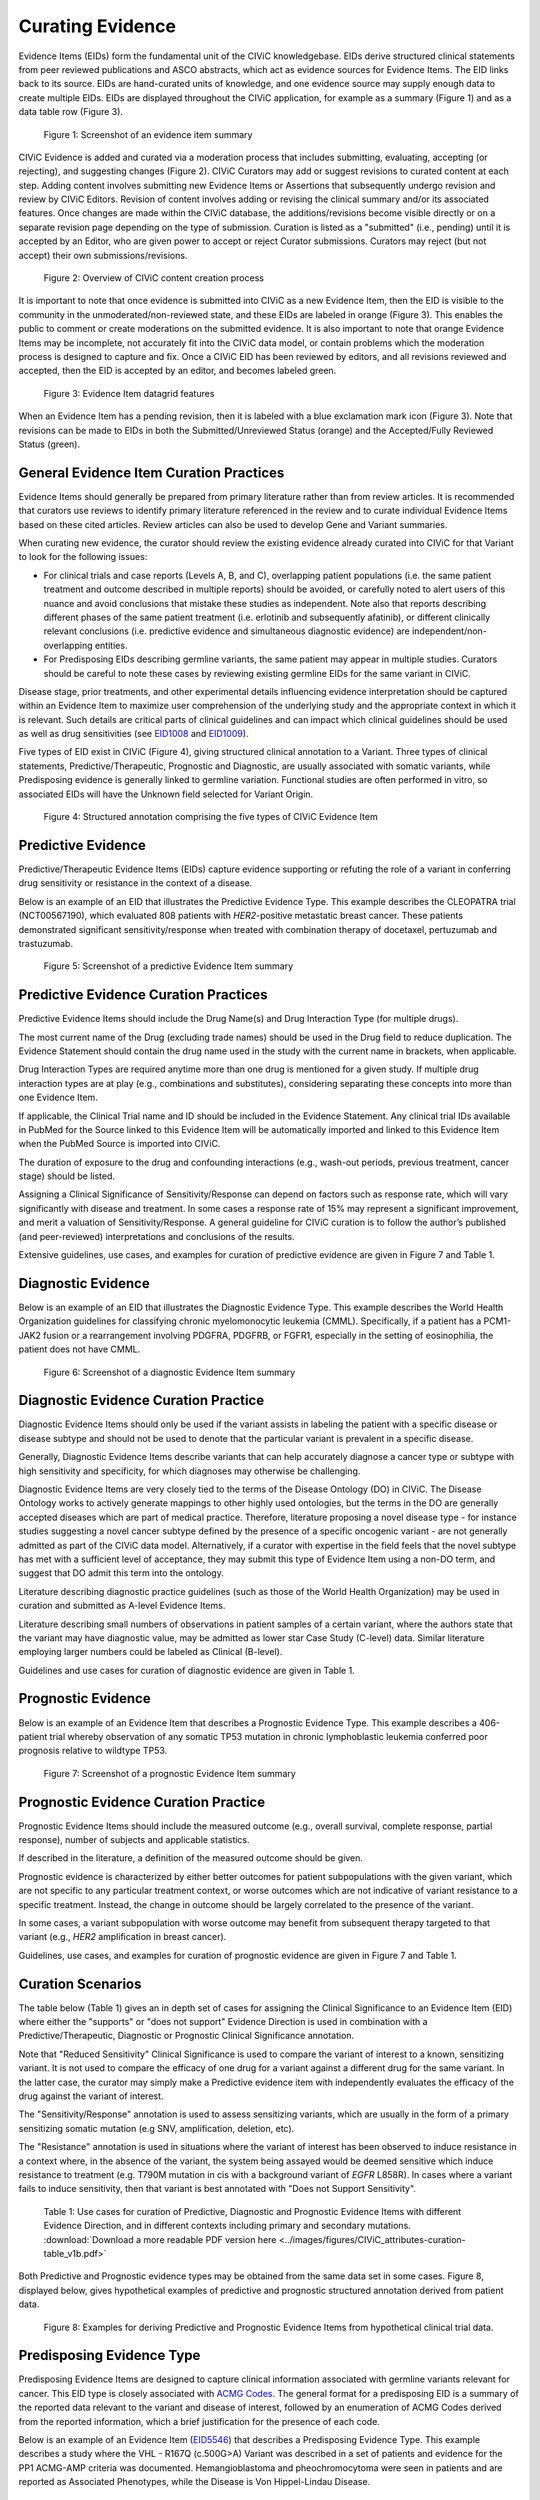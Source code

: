 .. _curating-evidence:

Curating Evidence
=================
Evidence Items (EIDs) form the fundamental unit of the CIViC knowledgebase. EIDs derive structured clinical statements from peer reviewed publications and ASCO abstracts, which act as evidence sources for Evidence Items. The EID links back to its source. EIDs are hand-curated units of knowledge, and one evidence source may supply enough data to create multiple EIDs. EIDs are displayed throughout the CIViC application, for example as a summary (Figure 1) and as a data table row (Figure 3).

.. figure:: /images/figures/evidence-summary_EID6568.png
   :alt: Screenshot of an evidence item summary

   Figure 1: Screenshot of an evidence item summary

CIViC Evidence is added and curated via a moderation process that includes submitting, evaluating, accepting (or rejecting), and suggesting changes (Figure 2). CIViC Curators may add or suggest revisions to curated content at each step. Adding content involves submitting new Evidence Items or Assertions that subsequently undergo revision and review by CIViC Editors. Revision of content involves adding or revising the clinical summary and/or its associated features. Once changes are made within the CIViC database, the additions/revisions become visible directly or on a separate revision page depending on the type of submission. Curation is listed as a "submitted" (i.e., pending) until it is accepted by an Editor, who are given power to accept or reject Curator submissions. Curators may reject (but not accept) their own submissions/revisions.

.. figure:: /images/figures/CIViC_adding-updating-evidence_v2a.png
   :alt: Overview of CIViC content creation process

   Figure 2: Overview of CIViC content creation process

It is important to note that once evidence is submitted into CIViC as a new Evidence Item, then the EID is visible to the community in the unmoderated/non-reviewed state, and these EIDs are labeled in orange (Figure 3). This enables the public to comment or create moderations on the submitted evidence. It is also important to note that orange Evidence Items may be incomplete, not accurately fit into the CIViC data model, or contain problems which the moderation process is designed to capture and fix. Once a CIViC EID has been reviewed by editors, and all revisions reviewed and accepted, then the EID is accepted by an editor, and becomes labeled green.

.. figure:: /images/figures/CIViC_evidence-grid-features_v1d.png
   :alt: Evidence Item datagrid features

   Figure 3: Evidence Item datagrid features

When an Evidence Item has a pending revision, then it is labeled with a blue exclamation mark icon (Figure 3). Note that revisions can be made to EIDs in both the Submitted/Unreviewed Status (orange) and the Accepted/Fully Reviewed Status (green).

.. _curating-evidence-general:

General Evidence Item Curation Practices
~~~~~~~~~~~~~~~~~~~~~~~~~~~~~~~~~~~~~~~~
Evidence Items should generally be prepared from primary literature rather than from review articles. It is recommended that curators use reviews to identify primary literature referenced in the review and to curate individual Evidence Items based on these cited articles. Review articles can also be used to develop Gene and Variant summaries.

When curating new evidence, the curator should review the existing evidence already curated into CIViC for that Variant to look for the following issues:

- For clinical trials and case reports (Levels A, B, and C), overlapping patient populations (i.e. the same patient treatment and outcome described in multiple reports) should be avoided, or carefully noted to alert users of this nuance and avoid conclusions that mistake these studies as independent. Note also that reports describing different phases of the same patient treatment (i.e. erlotinib and subsequently afatinib), or different clinically relevant conclusions (i.e. predictive evidence and simultaneous diagnostic evidence) are independent/non-overlapping entities.

- For Predisposing EIDs describing germline variants, the same patient may appear in multiple studies. Curators should be careful to note these cases by reviewing existing germline EIDs for the same variant in CIViC. 

Disease stage, prior treatments, and other experimental details influencing evidence interpretation should be captured within an Evidence Item to maximize user comprehension of the underlying study and the appropriate context in which it is relevant. Such details are critical parts of clinical guidelines and can impact which clinical guidelines should be used as well as drug sensitivities (see `EID1008 <https://civicdb.org/links/evidence/1008>`__ and `EID1009 <https://civicdb.org/links/evidence/1009>`__).

Five types of EID exist in CIViC (Figure 4), giving structured clinical annotation to a Variant. Three types of clinical statements, Predictive/Therapeutic, Prognostic and Diagnostic, are usually associated with somatic variants, while Predisposing evidence is generally linked to germline variation. Functional studies are often performed in vitro, so associated EIDs will have the Unknown field selected for Variant Origin.

.. figure:: /images/figures/CIViC_evidence-item-primary-fields_v3a.png
   :alt: Structured annotation comprising the five types of CIViC Evidence Item

   Figure 4: Structured annotation comprising the five types of CIViC Evidence Item


Predictive Evidence
~~~~~~~~~~~~~~~~~~~
Predictive/Therapeutic Evidence Items (EIDs) capture evidence supporting or refuting the role of a variant in conferring drug sensitivity or resistance in the context of a disease. 

Below is an example of an EID that illustrates the Predictive Evidence Type. This example describes the CLEOPATRA trial (NCT00567190), which evaluated 808 patients with *HER2*-positive metastatic breast cancer. These patients demonstrated significant sensitivity/response when treated with combination therapy of docetaxel, pertuzumab and trastuzumab.


.. figure:: /images/figures/evidence-summary_EID1077.png
   :alt: Screenshot of a predictive Evidence Item summary

   Figure 5: Screenshot of a predictive Evidence Item summary

Predictive Evidence Curation Practices
~~~~~~~~~~~~~~~~~~~~~~~~~~~~~~~~~~~~~~
Predictive Evidence Items should include the Drug Name(s) and Drug Interaction Type (for multiple drugs). 

The most current name of the Drug (excluding trade names) should be used in the Drug field to reduce duplication. The Evidence Statement should contain the drug name used in the study with the current name in brackets, when applicable.

Drug Interaction Types are required anytime more than one drug is mentioned for a given study. If multiple drug interaction types are at play (e.g., combinations and substitutes), considering separating these concepts into more than one Evidence Item.

If applicable, the Clinical Trial name and ID should be included in the Evidence Statement. Any clinical trial IDs available in PubMed for the Source linked to this Evidence Item will be automatically imported and linked to this Evidence Item when the PubMed Source is imported into CIViC.

The duration of exposure to the drug and confounding interactions (e.g., wash-out periods, previous treatment, cancer stage) should be listed.

Assigning a Clinical Significance of Sensitivity/Response can depend on factors such as response rate, which will vary significantly with disease and treatment. In some cases a response rate of 15% may represent a significant improvement, and merit a valuation of Sensitivity/Response. A general guideline for CIViC curation is to follow the author’s published (and peer-reviewed) interpretations and conclusions of the results.

Extensive guidelines, use cases, and examples for curation of predictive evidence are given in Figure 7 and Table 1.

Diagnostic Evidence
~~~~~~~~~~~~~~~~~~~
Below is an example of an EID that illustrates the Diagnostic Evidence Type. This example describes the World Health Organization guidelines for classifying chronic myelomonocytic leukemia (CMML). Specifically, if a patient has a PCM1-JAK2 fusion or a rearrangement involving PDGFRA, PDGFRB, or FGFR1, especially in the setting of eosinophilia, the patient does not have CMML.

.. figure:: /images/figures/evidence-summary_EID1077.png
   :alt: Screenshot of a diagnostic Evidence Item summary

   Figure 6: Screenshot of a diagnostic Evidence Item summary

Diagnostic Evidence Curation Practice
~~~~~~~~~~~~~~~~~~~~~~~~~~~~~~~~~~~~~
Diagnostic Evidence Items should only be used if the variant assists in labeling the patient with a specific disease or disease subtype and should not be used to denote that the particular variant is prevalent in a specific disease.

Generally, Diagnostic Evidence Items describe variants that can help accurately diagnose a cancer type or subtype with high sensitivity and specificity, for which diagnoses may otherwise be challenging.

Diagnostic Evidence Items are very closely tied to the terms of the Disease Ontology (DO) in CIViC. The Disease Ontology works to actively generate mappings to other highly used ontologies, but the terms in the DO are generally accepted diseases which are part of medical practice. Therefore, literature proposing a novel disease type - for instance studies suggesting a novel cancer subtype defined by the presence of a specific oncogenic variant - are not generally admitted as part of the CIViC data model. Alternatively, if a curator with expertise in the field feels that the novel subtype has met with a sufficient level of acceptance, they may submit this type of Evidence Item using a non-DO term, and suggest that DO admit this term into the ontology.

Literature describing diagnostic practice guidelines (such as those of the World Health Organization) may be used in curation and submitted as A-level Evidence Items.

Literature describing small numbers of observations in patient samples of a certain variant, where the authors state that the variant may have diagnostic value, may be admitted as lower star Case Study (C-level) data. Similar literature employing larger numbers could be labeled as Clinical (B-level).

Guidelines and use cases for curation of diagnostic evidence are given in Table 1.

Prognostic Evidence
~~~~~~~~~~~~~~~~~~~
Below is an example of an Evidence Item that describes a Prognostic Evidence Type. This example describes a 406-patient trial whereby observation of any somatic TP53 mutation in chronic lymphoblastic leukemia conferred poor prognosis relative to wildtype TP53.

.. figure:: /images/figures/evidence-summary_EID1507.png
   :alt: Screenshot of a prognostic Evidence Item summary

   Figure 7: Screenshot of a prognostic Evidence Item summary

Prognostic Evidence Curation Practice
~~~~~~~~~~~~~~~~~~~~~~~~~~~~~~~~~~~~~
Prognostic Evidence Items should include the measured outcome (e.g., overall survival, complete response, partial response), number of subjects and applicable statistics.

If described in the literature, a definition of the measured outcome should be given.

Prognostic evidence is characterized by either better outcomes for patient subpopulations with the given variant, which are not specific to any particular treatment context, or worse outcomes which are not indicative of variant resistance to a specific treatment. Instead, the change in outcome should be largely correlated to the presence of the variant.

In some cases, a variant subpopulation with worse outcome may benefit from subsequent therapy targeted to that variant (e.g., *HER2* amplification in breast cancer).

Guidelines, use cases, and examples for curation of prognostic evidence are given in Figure 7 and Table 1.

Curation Scenarios
~~~~~~~~~~~~~~~~~~
The table below (Table 1) gives an in depth set of cases for assigning the Clinical Significance to an Evidence Item (EID) where either the "supports" or "does not support" Evidence Direction is used in combination with a Predictive/Therapeutic, Diagnostic or Prognostic Clinical Significance annotation.

Note that "Reduced Sensitivity" Clinical Significance is used to compare the variant of interest to a known, sensitizing variant. It is not used to compare the efficacy of one drug for a variant against a different drug for the same variant. In the latter case, the curator may simply make a Predictive evidence item with independently evaluates the efficacy of the drug against the variant of interest. 

The "Sensitivity/Response" annotation is used to assess sensitizing variants, which are usually in the form of a primary sensitizing somatic mutation (e.g SNV, amplification, deletion, etc).

The "Resistance" annotation is used in situations where the variant of interest has been observed to induce resistance in a context where, in the absence of the variant, the system being assayed would be deemed sensitive which induce resistance to treatment (e.g. T790M mutation in cis with a  background variant of *EGFR* L858R). In cases where a variant fails to induce sensitivity, then that variant is best annotated with "Does not Support Sensitivity".       

.. figure:: /images/figures/CIViC_attributes-curation-table_thumbnail_v1b.png
   :alt: Use cases for curation of Predictive, Diagnostic and Prognostic Evidence Items with different Evidence Direction, and in different contexts including primary and secondary mutations

   Table 1: Use cases for curation of Predictive, Diagnostic and Prognostic Evidence Items with different Evidence Direction, and in different contexts including primary and secondary mutations. :download:`Download a more readable PDF version here <../images/figures/CIViC_attributes-curation-table_v1b.pdf>`

Both Predictive and Prognostic evidence types may be obtained from the same data set in some cases. Figure 8, displayed below, gives hypothetical examples of predictive and prognostic structured annotation derived from patient data.

.. figure:: /images/figures/CIViC_interpreting-predictive-prognostic-clinical-trials_v1d.png
   :alt: Examples for deriving Predictive and Prognostic Evidence Items (EIDs) from hypothetical clinical trial data.

   Figure 8: Examples for deriving Predictive and Prognostic Evidence Items from hypothetical clinical trial data.

Predisposing Evidence Type
~~~~~~~~~~~~~~~~~~~~~~~~~~
Predisposing Evidence Items are designed to capture clinical information associated with germline variants relevant for cancer. This EID type is closely associated with `ACMG Codes. <https://www.ncbi.nlm.nih.gov/pmc/articles/PMC4544753/>`__ The general format for a predisposing EID is a summary of the reported data relevant to the variant and disease of interest, followed by an enumeration of ACMG Codes derived from the reported information, which a brief justification for the presence of each code. 

Below is an example of an Evidence Item (`EID5546 <https://civicdb.org/events/genes/58/summary/variants/1810/summary/evidence/5134/summary#evidence>`__) that describes a Predisposing Evidence Type. This example describes a study where the VHL - R167Q (c.500G>A) Variant was described in a set of patients and evidence for the PP1 ACMG-AMP criteria was documented. Hemangioblastoma and pheochromocytoma were seen in patients and are reported as Associated Phenotypes, while the Disease is Von Hippel-Lindau Disease.

.. figure:: /images/figures/evidence-summary_EID5546.png
   :alt: Screenshot of a predisposing Evidence Item summary

   Figure 9: Screenshot of a predisposing Evidence Item summary

Predisposing Curation Practices
~~~~~~~~~~~~~~~~~~~~~~~~~~~~~~~
Typically, but not always, Predisposing Evidence Items are written for rare or common germline variants. In rare circumstances, the patient can have a predisposing variant that develops as a result of a somatic mutation or mosaicism during embryogenesis that is widespread but not necessarily heritable.

ACMG-AMP evidence codes (Richards et al. 2015) (ACMG criteria) are derived from the evidence presented in the specific Source and are listed at the end of the Evidence Statement with a brief justification for each code’s use.
ACMG evidence codes not directly derived from Source associated with the Evidence Item (e.g. population databases for PM2) are captured at the Variant Summary or at the level of Assertion.

The above Predisposing Evidence Item (EID) lists the ACMG code PP1 as derived from the literature source, which alone results in a ACMG-AMP classification of VUS. Therefore, this Evidence Item is combined with other VHL - R167Q (c.500G>A) Evidence Items for Von Hippel Lindau Disease, in order to create CIViC Assertions, where the ACMG codes from the different Evidence Items are combined and evaluated for pathogenicity. The EID depicted here is part of Assertion number 4 (AID4), where the Evidence Items combine to pathogenic. Therefore Predisposing Evidence Items are not given Clinical Significance or Evidence Direction in isolation, and these fields are labeled N/A.

In some instances, a publication will contain relevant germline variant evidence for curation into CIViC and EID creation, but that evidence will not be sufficient to fulfill any of the ACMG criteria (especially in some cases where the gene or disease-specific criteria may be more stringent). In this case Curators should indicate this at the end of the Evidence Statement, by adding a brief statement such as “No ACMG criteria met”, in order to indicate to Editors and future Users that the evidence had been analyzed for the presence of ACMG codes during the curation process.

Functional Evidence Type
~~~~~~~~~~~~~~~~~~~~~~~~
Below is an example of an Evidence Item that describes a Functional Evidence Type. This example summarizes the impact of a novel *KIAA1549-BRAF* fusion event on the function of the *BRAF* protein. Specifically, the fusion product showed gain of function activity in cell lines relative to wildtype kinase. This activity was also demonstrated to be comparable to a known gain of function variant, *BRAF V600E*.

.. figure:: /images/figures/evidence-summary_EID7337.png
   :alt: Screenshot of a functional Evidence Item summary

   Figure 10: Screenshot of a functional Evidence Item summary

Functional Curation Practices
~~~~~~~~~~~~~~~~~~~~~~~~~~~~~
Functional Evidence Items should describe how the variant alters biological function from the reference state. This can include a change in function or lack of change in function.

Clinical Significance for Functional Evidence Types adhere to the following rules:

.. list-table::
   :widths: 20 80
   :header-rows: 0

   * - Gain of Function
     - A variant whereby new/enhanced function is conferred on the gene product
   * - Loss of Function
     - A variant whereby the gene product has diminished or abolished function
   * - Unaltered Function
     - A variant whereby the function of the gene product is unchanged
   * - Neomorphic
     - A variant whereby the function of the gene product is a new function relative to the wildtype function
   * - Dominant Negative
     - A variant whereby the function of a wildtype allele gene product is abrogated by the gene product of the allele with the variant
   * - Unknown
     - A variant that cannot be precisely defined by gain-of-function, loss-of-function, or unaltered function.

Functional Evidence Items may be used to support certain ACMG codes (e.g. PM1). In these cases, the ACMG code should be listed in the Evidence Statement along with a brief justification for its inclusion.

In some cases, Functional Evidence Items may appear as supporting evidence for a Predisposing Assertion, for instance in support of a PM1 evidence code.

.. rubric:: Curating Evidence from Clinical Trials

When curating evidence obtained from clinical trials performed with groups of patients, where data is pooled by mutation type (e.g. *EGFR* MUTATION), Level B clinical results may be obtained, which may report a statistically significant difference on a clinically relevant parameter such as partial response (PR) between wildtype vs. mutant patients. In addition, the publication may sometimes give outcomes on important individual patient parameters, such as variant, age, sex, best response, overall survival, etc. In these cases, this aggregate of data may be integrated into multiple Evidence Items in the following manner (The figure below is loosely based on a data set in CIViC obtained from PMID:21531810, which can be seen in CIViC on `its Evidence Source page <https://civicdb.org/sources/1503/summary>`__).

.. figure:: /images/figures/clinical-evidence-extraction_FPO.png
   :alt: Obtaining Clinical and Case Study Evidence Items from clinical trial reports

   Figure 11: Obtaining Clinical and Case Study Evidence Items from clinical trial reports

Statistical results may be obtained from the study to annotate a Categorical (sometimes colloquially called bucket-type) CIViC Variant, which pools together a category of sequence variants (for example *EGFR* MUTATION). Significantly longer progression free survival (PFS) may be observed in the mutant group (grouped under the Categorical CIViC Variant) vs. the wildtype group, when given a certain drug. In this case, this result may be reported in a CIViC Level B Evidence Item under the CIViC Categorical Variant *EGFR* MUTATION, with Evidence Direction and Clinical Significance “Suggests Sensitivity/Response” to the drug used.

When a sufficient level of individual patient detail is present, including the individual patient variants along with an important clinical parameter such as their best response, then this data set can be used to generate a set of CIViC Level C Evidence Items for the patients, each one associated with the respective CIViC Variant that was observed in the individual patient, along with the outcome. Note that even if the entire group showed statistically significant improvement with the Categorial Variant, this does not mean every patient did better, e.g. if a patient with variant X123Y had progressive disease as best response, then this would result in a Level C EID with Evidence Direction and Clinical Significane of “Does not support Sensitivity” for the CIViC Variant X123Y. 
